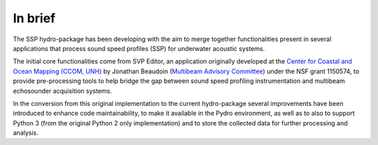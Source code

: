 ********
In brief
********

The SSP hydro-package has been developing with the aim to merge together functionalities present in several
applications that process sound speed profiles (SSP) for underwater acoustic systems.

The initial core functionalities come from SVP Editor, an application originally developed at the `Center for
Coastal and Ocean Mapping (CCOM, UNH) <http://ccom.unh.edu/>`_ by Jonathan Beaudoin (`Multibeam Advisory Committee
<http://mac.unols.org/>`_)
under the NSF grant 1150574, to provide pre-processing tools to help bridge the gap between
sound speed profiling instrumentation and multibeam echosounder acquisition systems.

In the conversion from this original implementation to the current hydro-package several improvements have been
introduced to enhance code maintainability, to make it available in the Pydro environment, as well as to also
to support Python 3 (from the original Python 2 only implementation) and to store the collected data for further
processing and analysis.

